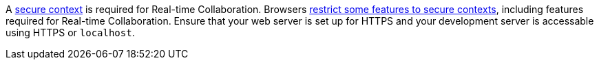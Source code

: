 A https://developer.mozilla.org/en-US/docs/Web/Security/Secure_Contexts[secure context] is required for Real-time Collaboration. Browsers https://developer.mozilla.org/en-US/docs/Web/Security/Secure_Contexts/features_restricted_to_secure_contexts[restrict some features to secure contexts], including features required for Real-time Collaboration. Ensure that your web server is set up for HTTPS and your development server is accessable using HTTPS or `localhost`.
